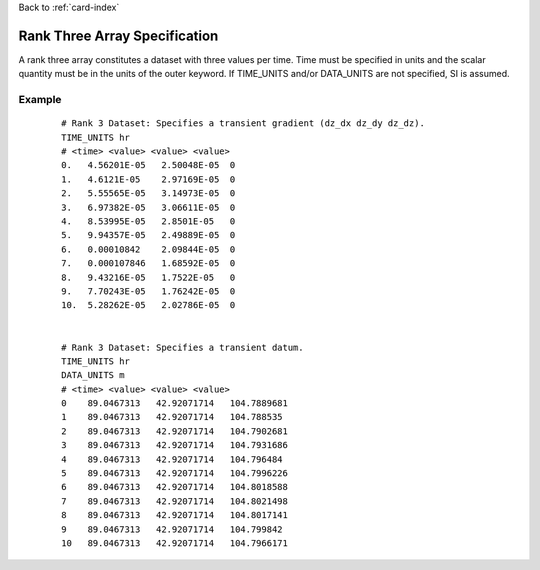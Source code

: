 Back to :ref:`card-index`

.. _rank-three:

Rank Three Array Specification
==============================
A rank three array constitutes a dataset with three values per time.  
Time must be specified in units and the scalar quantity must be in the units 
of the outer keyword. If TIME_UNITS and/or DATA_UNITS are not specified, SI 
is assumed.

Example
-------
 ::

  # Rank 3 Dataset: Specifies a transient gradient (dz_dx dz_dy dz_dz).
  TIME_UNITS hr
  # <time> <value> <value> <value>
  0.   4.56201E-05   2.50048E-05  0
  1.   4.6121E-05    2.97169E-05  0
  2.   5.55565E-05   3.14973E-05  0
  3.   6.97382E-05   3.06611E-05  0
  4.   8.53995E-05   2.8501E-05   0
  5.   9.94357E-05   2.49889E-05  0
  6.   0.00010842    2.09844E-05  0
  7.   0.000107846   1.68592E-05  0
  8.   9.43216E-05   1.7522E-05   0
  9.   7.70243E-05   1.76242E-05  0
  10.  5.28262E-05   2.02786E-05  0


  # Rank 3 Dataset: Specifies a transient datum.
  TIME_UNITS hr
  DATA_UNITS m
  # <time> <value> <value> <value>
  0    89.0467313   42.92071714   104.7889681
  1    89.0467313   42.92071714   104.788535
  2    89.0467313   42.92071714   104.7902681
  3    89.0467313   42.92071714   104.7931686
  4    89.0467313   42.92071714   104.796484
  5    89.0467313   42.92071714   104.7996226
  6    89.0467313   42.92071714   104.8018588
  7    89.0467313   42.92071714   104.8021498
  8    89.0467313   42.92071714   104.8017141
  9    89.0467313   42.92071714   104.799842
  10   89.0467313   42.92071714   104.7966171